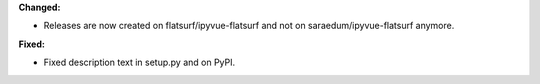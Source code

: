 **Changed:**

* Releases are now created on flatsurf/ipyvue-flatsurf and not on saraedum/ipyvue-flatsurf anymore.

**Fixed:**

* Fixed description text in setup.py and on PyPI.
